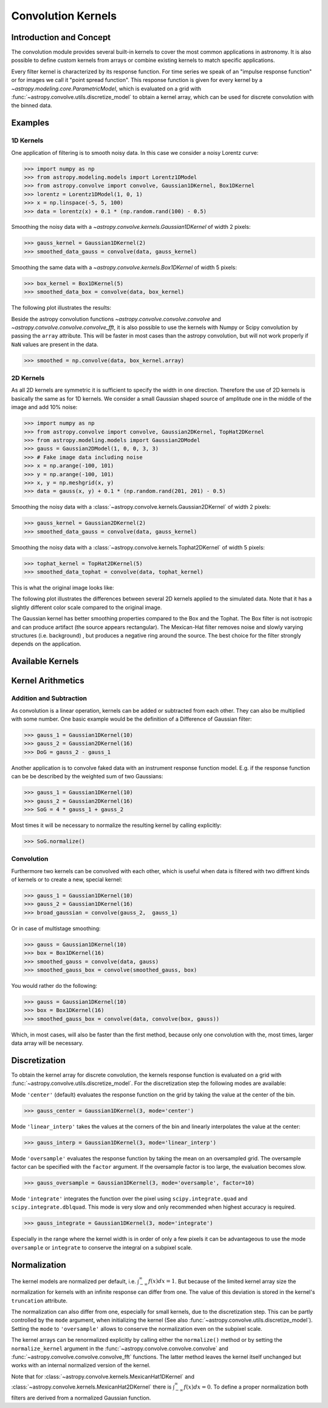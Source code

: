 Convolution Kernels
===================

Introduction and Concept
------------------------

The convolution module provides several built-in kernels to cover the most
common applications in astronomy. It is also possible to define custom kernels
from arrays or combine existing kernels to match specific applications.

Every filter kernel is characterized by its response function. For time series
we speak of an "impulse response function" or for images we call it "point
spread function". This response function is given for every kernel by a
`~astropy.modeling.core.ParametricModel`, which is evaluated on a grid with
:func:`~astropy.convolve.utils.discretize_model` to obtain a kernel
array, which can be used for discrete convolution with the binned data.


Examples
--------

1D Kernels
^^^^^^^^^^

One application of filtering is to smooth noisy data. In this case we consider a noisy
Lorentz curve:

>>> import numpy as np
>>> from astropy.modeling.models import Lorentz1DModel
>>> from astropy.convolve import convolve, Gaussian1DKernel, Box1DKernel
>>> lorentz = Lorentz1DModel(1, 0, 1)
>>> x = np.linspace(-5, 5, 100)
>>> data = lorentz(x) + 0.1 * (np.random.rand(100) - 0.5)

Smoothing the noisy data with a `~astropy.convolve.kernels.Gaussian1DKernel` of width 2 pixels:

>>> gauss_kernel = Gaussian1DKernel(2)
>>> smoothed_data_gauss = convolve(data, gauss_kernel)

Smoothing the same data with a `~astropy.convolve.kernels.Box1DKernel` of width 5 pixels:

>>> box_kernel = Box1DKernel(5)
>>> smoothed_data_box = convolve(data, box_kernel)

The following plot illustrates the results:

.. plot::

    import numpy as np
    import matplotlib.pyplot as plt
    from astropy.modeling.models import Lorentz1DModel
    from astropy.convolve import convolve, Gaussian1DKernel, Box1DKernel

    # Fake Lorentz data including noise
    lorentz = Lorentz1DModel(1, 0, 1)
    x = np.linspace(-5, 5, 100)
    data = lorentz(x) + 0.1 * (np.random.rand(100) - 0.5)

    # Smooth data
    gauss_kernel = Gaussian1DKernel(2)
    smoothed_data_gauss = convolve(data, gauss_kernel)
    box_kernel = Box1DKernel(5)
    smoothed_data_box = convolve(data, box_kernel)

    # Plot data and smoothed data
    plt.plot(x, data, label='Original')
    plt.plot(x, smoothed_data_gauss, label='Smoothed with Gaussian1DKernel')
    plt.plot(x, smoothed_data_box, label='Smoothed with Box1DKernel')
    plt.xlabel('x [a.u.]')
    plt.ylabel('amplitude [a.u.]')
    plt.xlim(-5, 5)
    plt.ylim(-0.1, 1.5)
    plt.legend(prop={'size':12})
    plt.show()


Beside the astropy convolution functions
`~astropy.convolve.convolve.convolve` and
`~astropy.convolve.convolve.convolve_fft`, it is also possible to use
the kernels with Numpy or Scipy convolution by passing the ``array`` attribute.
This will be faster in most cases than the astropy convolution, but will not
work properly if ``NaN`` values are present in the data.

>>> smoothed = np.convolve(data, box_kernel.array)

2D Kernels
^^^^^^^^^^

As all 2D kernels are symmetric it is sufficient to specify the width in one
direction. Therefore the use of 2D kernels is basically the same as for 1D
kernels. We consider a small Gaussian shaped source of amplitude one in the
middle of the image and add 10% noise:

>>> import numpy as np
>>> from astropy.convolve import convolve, Gaussian2DKernel, TopHat2DKernel
>>> from astropy.modeling.models import Gaussian2DModel
>>> gauss = Gaussian2DModel(1, 0, 0, 3, 3)
>>> # Fake image data including noise
>>> x = np.arange(-100, 101)
>>> y = np.arange(-100, 101)
>>> x, y = np.meshgrid(x, y)
>>> data = gauss(x, y) + 0.1 * (np.random.rand(201, 201) - 0.5)

Smoothing the noisy data with a 
:class:`~astropy.convolve.kernels.Gaussian2DKernel` of width 2 pixels:

>>> gauss_kernel = Gaussian2DKernel(2)
>>> smoothed_data_gauss = convolve(data, gauss_kernel)

Smoothing the noisy data with a 
:class:`~astropy.convolve.kernels.Tophat2DKernel` of width 5 pixels:

>>> tophat_kernel = TopHat2DKernel(5)
>>> smoothed_data_tophat = convolve(data, tophat_kernel)

This is what the original image looks like:

.. plot::

    import numpy as np
    import matplotlib.pyplot as plt
    from astropy.modeling.models import Gaussian2DModel
    gauss = Gaussian2DModel(1, 0, 0, 2, 2)
    # Fake image data including noise
    x = np.arange(-100, 101)
    y = np.arange(-100, 101)
    x, y = np.meshgrid(x, y)
    data = gauss(x, y) + 0.1 * (np.random.rand(201, 201) - 0.5)
    plt.imshow(data, origin='lower')
    plt.xlabel('x [pixels]')
    plt.ylabel('y [pixels]')
    plt.colorbar()
    plt.show()

The following plot illustrates the differences between several 2D kernels applied to the simulated data.
Note that it has a slightly different color scale compared to the original image.

.. plot::

    import numpy as np
    import matplotlib.pyplot as plt

    from astropy.convolve import *
    from astropy.modeling.models import Gaussian2DModel

    # Small Gaussian source in the middle of the image
    gauss = Gaussian2DModel(1, 0, 0, 2, 2)
    # Fake data including noise
    x = np.arange(-100, 101)
    y = np.arange(-100, 101)
    x, y = np.meshgrid(x, y)
    data = gauss(x, y) + 0.1 * (np.random.rand(201, 201) - 0.5)

    # Setup kernels, including unity kernel for original image
    # Choose normalization for linear scale space for MexicanHat

    kernels = [TrapezoidDisk2DKernel(11, slope=0.2),
               Tophat2DKernel(11),
               Gaussian2DKernel(11),
               Box2DKernel(11),
               - 11 ** 2 * MexicanHat2DKernel(11),
               AiryDisk2DKernel(11)]

    fig, axes = plt.subplots(nrows=2, ncols=3)

    # Plot kernels
    for kernel, ax in zip(kernels, axes.flat):
        smoothed = convolve(data, kernel)
        im = ax.imshow(smoothed, vmin=-0.01, vmax=0.08, origin='lower', interpolation='None')
        title = kernel.__class__.__name__
        ax.set_title(title)
        ax.set_yticklabels([])
        ax.set_xticklabels([])

    cax = fig.add_axes([0.9, 0.1, 0.03, 0.8])
    fig.colorbar(im, cax=cax)
    plt.subplots_adjust(left=0.05, right=0.85, top=0.95, bottom=0.05)
    plt.show()


The Gaussian kernel has better smoothing properties compared to the Box and the
Tophat. The Box filter is not isotropic and can produce artifact (the source
appears rectangular). The Mexican-Hat filter removes noise and slowly varying
structures (i.e. background) , but produces a negative ring around the source.
The best choice for the filter strongly depends on the application.


Available Kernels
-----------------

.. automodsumm:: astropy.convolve.kernels
    :classes-only:


Kernel Arithmetics
------------------

Addition and Subtraction
^^^^^^^^^^^^^^^^^^^^^^^^
As convolution is a linear operation, kernels can be added or subtracted from each other.
They can also be multiplied with some number. One basic example would be the definition
of a Difference of Gaussian filter:

>>> gauss_1 = Gaussian1DKernel(10)
>>> gauss_2 = Gaussian2DKernel(16)
>>> DoG = gauss_2 - gauss_1

Another application is to convolve faked data with an instrument response function model.
E.g. if the response function can be be described by the weighted sum of two Gaussians:

>>> gauss_1 = Gaussian1DKernel(10)
>>> gauss_2 = Gaussian2DKernel(16)
>>> SoG = 4 * gauss_1 + gauss_2

Most times it will be necessary to normalize the resulting kernel by calling explicitly:

>>> SoG.normalize()


Convolution
^^^^^^^^^^^
Furthermore two kernels can be convolved with each other, which is useful when data
is filtered with two diffrent kinds of kernels or to create a new, special kernel:

>>> gauss_1 = Gaussian1DKernel(10)
>>> gauss_2 = Gaussian1DKernel(16)
>>> broad_gaussian = convolve(gauss_2,  gauss_1)

Or in case of multistage smoothing:

>>> gauss = Gaussian1DKernel(10)
>>> box = Box1DKernel(16)
>>> smoothed_gauss = convolve(data, gauss)
>>> smoothed_gauss_box = convolve(smoothed_gauss, box)

You would rather do the following:

>>> gauss = Gaussian1DKernel(10)
>>> box = Box1DKernel(16)
>>> smoothed_gauss_box = convolve(data, convolve(box, gauss))

Which, in most cases, will also be faster than the first method, because only
one convolution with the, most times, larger data array will be necessary.

Discretization
--------------

To obtain the kernel array for discrete convolution, the kernels response
function is evaluated on a grid with
:func:`~astropy.convolve.utils.discretize_model`. For the
discretization step the following modes are available:

Mode ``'center'`` (default) evaluates the response function on the grid by
taking the value at the center of the bin.

>>> gauss_center = Gaussian1DKernel(3, mode='center')

Mode ``'linear_interp'`` takes the values at the corners of the bin and linearly
interpolates the value at the center:

>>> gauss_interp = Gaussian1DKernel(3, mode='linear_interp')

Mode ``'oversample'`` evaluates the response function by taking the mean on an
oversampled grid. The oversample factor can be specified with the ``factor``
argument. If the oversample factor is too large, the evaluation becomes slow.

>>> gauss_oversample = Gaussian1DKernel(3, mode='oversample', factor=10)

Mode ``'integrate'`` integrates the function over the pixel using
``scipy.integrate.quad`` and ``scipy.integrate.dblquad``. This mode is very
slow and only recommended when highest accuracy is required.

>>> gauss_integrate = Gaussian1DKernel(3, mode='integrate')

Especially in the range where the kernel width is in order of only a few pixels
it can be advantageous to use the mode ``oversample`` or ``integrate`` to
conserve the integral on a subpixel scale.


Normalization
-------------

The kernel models are normalized per default, i.e.
:math:`\int_{-\infty}^{\infty} f(x) dx = 1`. But because of the limited kernel
array size the normalization for kernels with an infinite response can differ
from one. The value of this deviation is stored in the kernel's ``truncation``
attribute.

The normalization can also differ from one, especially for small kernels, due
to the discretization step. This can be partly controlled by the ``mode``
argument, when initializing the kernel (See also
:func:`~astropy.convolve.utils.discretize_model`). Setting the
``mode`` to ``'oversample'`` allows to conserve the normalization even on the
subpixel scale.

The kernel arrays can be renormalized explicitly by calling either the
``normalize()`` method or by setting the ``normalize_kernel`` argument in the
:func:`~astropy.convolve.convolve.convolve` and
:func:`~astropy.convolve.convolve.convolve_fft` functions. The latter
method leaves the kernel itself unchanged but works with an internal normalized
version of the kernel.

Note that for :class:`~astropy.convolve.kernels.MexicanHat1DKernel`
and :class:`~astropy.convolve.kernels.MexicanHat2DKernel` there is
:math:`\int_{-\infty}^{\infty} f(x) dx = 0`. To define a proper normalization
both filters are derived from a normalized Gaussian function.


     